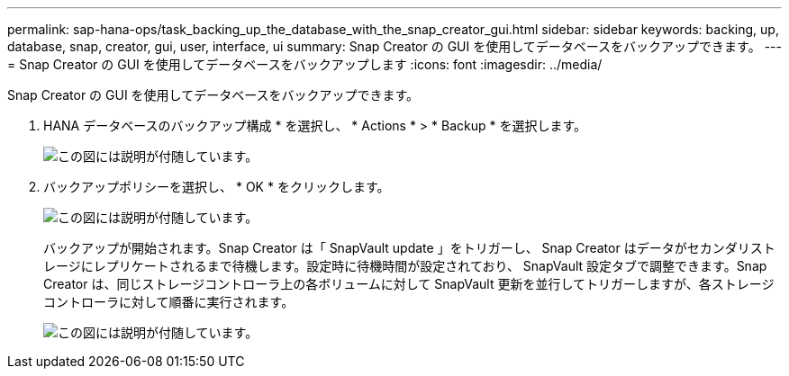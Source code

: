 ---
permalink: sap-hana-ops/task_backing_up_the_database_with_the_snap_creator_gui.html 
sidebar: sidebar 
keywords: backing, up, database, snap, creator, gui, user, interface, ui 
summary: Snap Creator の GUI を使用してデータベースをバックアップできます。 
---
= Snap Creator の GUI を使用してデータベースをバックアップします
:icons: font
:imagesdir: ../media/


[role="lead"]
Snap Creator の GUI を使用してデータベースをバックアップできます。

. HANA データベースのバックアップ構成 * を選択し、 * Actions * > * Backup * を選択します。
+
image::../media/sap_hana_db_backup.gif[この図には説明が付随しています。]

. バックアップポリシーを選択し、 * OK * をクリックします。
+
image::../media/sap_hana_database_backup_scfw_gui.gif[この図には説明が付随しています。]

+
バックアップが開始されます。Snap Creator は「 SnapVault update 」をトリガーし、 Snap Creator はデータがセカンダリストレージにレプリケートされるまで待機します。設定時に待機時間が設定されており、 SnapVault 設定タブで調整できます。Snap Creator は、同じストレージコントローラ上の各ボリュームに対して SnapVault 更新を並行してトリガーしますが、各ストレージコントローラに対して順番に実行されます。

+
image::../media/sap_hana_database_backup2_scfw_gui.gif[この図には説明が付随しています。]


